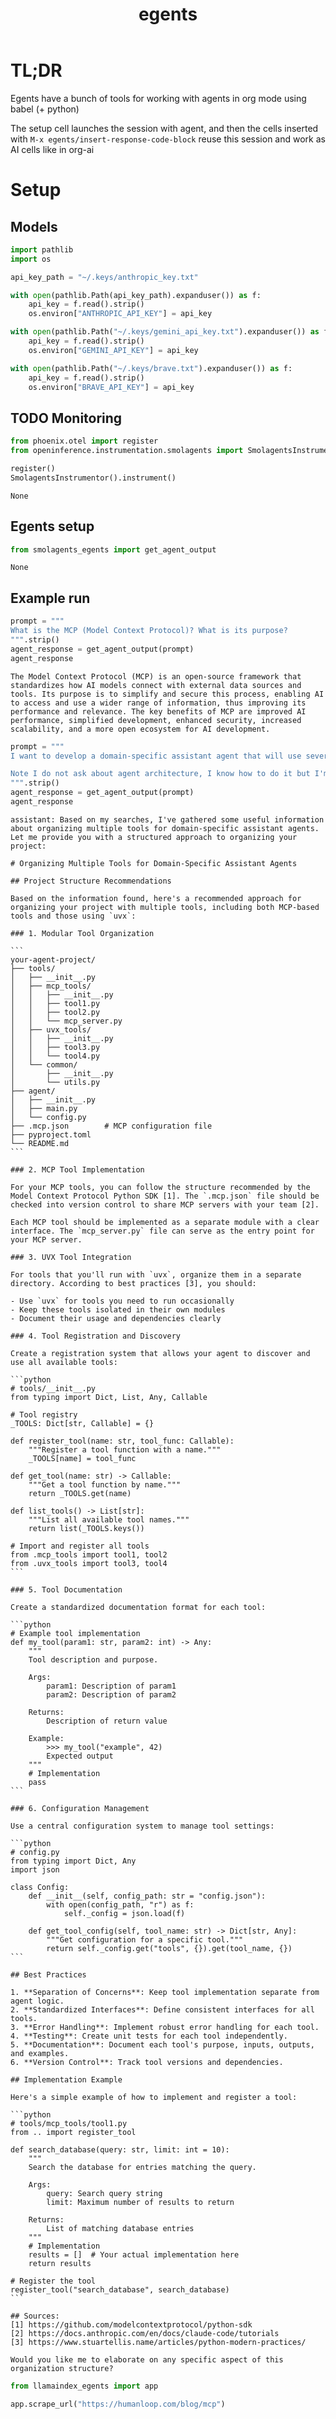 :PROPERTIES:
:ID:       dd1fef9e-ec81-4921-b367-a14cbccee705
:END:
#+title: egents

* TL;DR

Egents have a bunch of tools for working with agents in org mode using babel (+ python)

The setup cell launches the session with agent, and then the cells inserted with =M-x egents/insert-response-code-block= reuse this session and work as AI cells like in org-ai

* Setup

** Models

#+BEGIN_SRC python :session egents :python "~/Projects/uhackathons/egents/.venv/bin/python" :async
import pathlib
import os

api_key_path = "~/.keys/anthropic_key.txt"

with open(pathlib.Path(api_key_path).expanduser()) as f:
    api_key = f.read().strip()
    os.environ["ANTHROPIC_API_KEY"] = api_key

with open(pathlib.Path("~/.keys/gemini_api_key.txt").expanduser()) as f:
    api_key = f.read().strip()
    os.environ["GEMINI_API_KEY"] = api_key

with open(pathlib.Path("~/.keys/brave.txt").expanduser()) as f:
    api_key = f.read().strip()
    os.environ["BRAVE_API_KEY"] = api_key

#+END_SRC

#+RESULTS:
: None



** TODO Monitoring
:PROPERTIES:
:CREATED:  <2025-06-09 Mon> [14:08]
:END:

#+BEGIN_SRC python :session egents.org  :exports both
from phoenix.otel import register
from openinference.instrumentation.smolagents import SmolagentsInstrumentor

register()
SmolagentsInstrumentor().instrument()
#+END_SRC

#+RESULTS:
: None

** Egents setup

#+BEGIN_SRC python :session egents :exports both
from smolagents_egents import get_agent_output
#+END_SRC

#+RESULTS:
: None

** Example run

#+Begin_SRC python :session egents :exports both :async
prompt = """
What is the MCP (Model Context Protocol)? What is its purpose?
""".strip()
agent_response = get_agent_output(prompt)
agent_response
#+END_SRC

#+RESULTS:
: The Model Context Protocol (MCP) is an open-source framework that standardizes how AI models connect with external data sources and tools. Its purpose is to simplify and secure this process, enabling AI to access and use a wider range of information, thus improving its performance and relevance. The key benefits of MCP are improved AI performance, simplified development, enhanced security, increased scalability, and a more open ecosystem for AI development.

#+BEGIN_SRC python :session egents.org  :exports both :async
prompt = """
I want to develop a domain-specific assistant agent that will use several tools. Some of these tools I will implement in MCP myself, and some will use libraries that I can run with `uvx`. Search the web for information how to structure such projects - it seems like using multiple tools can get pretty messy and someone already tackled a similar agent tool architecture problem.

Note I do not ask about agent architecture, I know how to do it but I'm not clear about how to organize tools
""".strip()
agent_response = get_agent_output(prompt)
agent_response
#+END_SRC

#+RESULTS:
#+begin_example
assistant: Based on my searches, I've gathered some useful information about organizing multiple tools for domain-specific assistant agents. Let me provide you with a structured approach to organizing your project:

# Organizing Multiple Tools for Domain-Specific Assistant Agents

## Project Structure Recommendations

Based on the information found, here's a recommended approach for organizing your project with multiple tools, including both MCP-based tools and those using `uvx`:

### 1. Modular Tool Organization

```
your-agent-project/
├── tools/
│   ├── __init__.py
│   ├── mcp_tools/
│   │   ├── __init__.py
│   │   ├── tool1.py
│   │   ├── tool2.py
│   │   └── mcp_server.py
│   ├── uvx_tools/
│   │   ├── __init__.py
│   │   ├── tool3.py
│   │   └── tool4.py
│   └── common/
│       ├── __init__.py
│       └── utils.py
├── agent/
│   ├── __init__.py
│   ├── main.py
│   └── config.py
├── .mcp.json        # MCP configuration file
├── pyproject.toml
└── README.md
```

### 2. MCP Tool Implementation

For your MCP tools, you can follow the structure recommended by the Model Context Protocol Python SDK [1]. The `.mcp.json` file should be checked into version control to share MCP servers with your team [2].

Each MCP tool should be implemented as a separate module with a clear interface. The `mcp_server.py` file can serve as the entry point for your MCP server.

### 3. UVX Tool Integration

For tools that you'll run with `uvx`, organize them in a separate directory. According to best practices [3], you should:

- Use `uvx` for tools you need to run occasionally
- Keep these tools isolated in their own modules
- Document their usage and dependencies clearly

### 4. Tool Registration and Discovery

Create a registration system that allows your agent to discover and use all available tools:

```python
# tools/__init__.py
from typing import Dict, List, Any, Callable

# Tool registry
_TOOLS: Dict[str, Callable] = {}

def register_tool(name: str, tool_func: Callable):
    """Register a tool function with a name."""
    _TOOLS[name] = tool_func

def get_tool(name: str) -> Callable:
    """Get a tool function by name."""
    return _TOOLS.get(name)

def list_tools() -> List[str]:
    """List all available tool names."""
    return list(_TOOLS.keys())

# Import and register all tools
from .mcp_tools import tool1, tool2
from .uvx_tools import tool3, tool4
```

### 5. Tool Documentation

Create a standardized documentation format for each tool:

```python
# Example tool implementation
def my_tool(param1: str, param2: int) -> Any:
    """
    Tool description and purpose.

    Args:
        param1: Description of param1
        param2: Description of param2

    Returns:
        Description of return value

    Example:
        >>> my_tool("example", 42)
        Expected output
    """
    # Implementation
    pass
```

### 6. Configuration Management

Use a central configuration system to manage tool settings:

```python
# config.py
from typing import Dict, Any
import json

class Config:
    def __init__(self, config_path: str = "config.json"):
        with open(config_path, "r") as f:
            self._config = json.load(f)

    def get_tool_config(self, tool_name: str) -> Dict[str, Any]:
        """Get configuration for a specific tool."""
        return self._config.get("tools", {}).get(tool_name, {})
```

## Best Practices

1. **Separation of Concerns**: Keep tool implementation separate from agent logic.
2. **Standardized Interfaces**: Define consistent interfaces for all tools.
3. **Error Handling**: Implement robust error handling for each tool.
4. **Testing**: Create unit tests for each tool independently.
5. **Documentation**: Document each tool's purpose, inputs, outputs, and examples.
6. **Version Control**: Track tool versions and dependencies.

## Implementation Example

Here's a simple example of how to implement and register a tool:

```python
# tools/mcp_tools/tool1.py
from .. import register_tool

def search_database(query: str, limit: int = 10):
    """
    Search the database for entries matching the query.

    Args:
        query: Search query string
        limit: Maximum number of results to return

    Returns:
        List of matching database entries
    """
    # Implementation
    results = []  # Your actual implementation here
    return results

# Register the tool
register_tool("search_database", search_database)
```

## Sources:
[1] https://github.com/modelcontextprotocol/python-sdk
[2] https://docs.anthropic.com/en/docs/claude-code/tutorials
[3] https://www.stuartellis.name/articles/python-modern-practices/

Would you like me to elaborate on any specific aspect of this organization structure?
#+end_example


#+BEGIN_SRC python :session egents.org  :exports both
from llamaindex_egents import app

app.scrape_url("https://humanloop.com/blog/mcp")
#+END_SRC

#+RESULTS:

